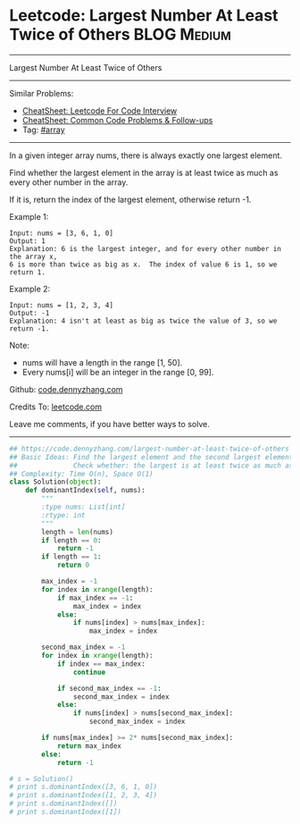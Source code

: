 * Leetcode: Largest Number At Least Twice of Others               :BLOG:Medium:
#+STARTUP: showeverything
#+OPTIONS: toc:nil \n:t ^:nil creator:nil d:nil
:PROPERTIES:
:type:     array
:END:
---------------------------------------------------------------------
Largest Number At Least Twice of Others
---------------------------------------------------------------------
#+BEGIN_HTML
<a href="https://github.com/dennyzhang/code.dennyzhang.com/tree/master/problems/missing-element-in-sorted-array"><img align="right" width="200" height="183" src="https://www.dennyzhang.com/wp-content/uploads/denny/watermark/github.png" /></a>
#+END_HTML
Similar Problems:
- [[https://cheatsheet.dennyzhang.com/cheatsheet-leetcode-A4][CheatSheet: Leetcode For Code Interview]]
- [[https://cheatsheet.dennyzhang.com/cheatsheet-followup-A4][CheatSheet: Common Code Problems & Follow-ups]]
- Tag: [[https://code.dennyzhang.com/review/array][#array]]
---------------------------------------------------------------------
In a given integer array nums, there is always exactly one largest element.

Find whether the largest element in the array is at least twice as much as every other number in the array.

If it is, return the index of the largest element, otherwise return -1.

Example 1:
#+BEGIN_EXAMPLE
Input: nums = [3, 6, 1, 0]
Output: 1
Explanation: 6 is the largest integer, and for every other number in the array x,
6 is more than twice as big as x.  The index of value 6 is 1, so we return 1.
#+END_EXAMPLE

Example 2:
#+BEGIN_EXAMPLE
Input: nums = [1, 2, 3, 4]
Output: -1
Explanation: 4 isn't at least as big as twice the value of 3, so we return -1.
#+END_EXAMPLE

Note:
- nums will have a length in the range [1, 50].
- Every nums[i] will be an integer in the range [0, 99].

Github: [[https://github.com/dennyzhang/code.dennyzhang.com/tree/master/problems/largest-number-at-least-twice-of-others][code.dennyzhang.com]]

Credits To: [[https://leetcode.com/problems/largest-number-at-least-twice-of-others/description/][leetcode.com]]

Leave me comments, if you have better ways to solve.
---------------------------------------------------------------------

#+BEGIN_SRC python
## https://code.dennyzhang.com/largest-number-at-least-twice-of-others
## Basic Ideas: Find the largest element and the second largest element
##              Check whether: the largest is at least twice as much as the second largest element
## Complexity: Time O(n), Space O(1)
class Solution(object):
    def dominantIndex(self, nums):
        """
        :type nums: List[int]
        :rtype: int
        """
        length = len(nums)
        if length == 0:
            return -1
        if length == 1:
            return 0

        max_index = -1
        for index in xrange(length):
            if max_index == -1:
                max_index = index
            else:
                if nums[index] > nums[max_index]:
                    max_index = index

        second_max_index = -1
        for index in xrange(length):
            if index == max_index:
                continue

            if second_max_index == -1:
                second_max_index = index
            else:
                if nums[index] > nums[second_max_index]:
                    second_max_index = index

        if nums[max_index] >= 2* nums[second_max_index]:
            return max_index
        else:
            return -1

# s = Solution()
# print s.dominantIndex([3, 6, 1, 0]) 
# print s.dominantIndex([1, 2, 3, 4])
# print s.dominantIndex([])
# print s.dominantIndex([1])
#+END_SRC

#+BEGIN_HTML
<div style="overflow: hidden;">
<div style="float: left; padding: 5px"> <a href="https://www.linkedin.com/in/dennyzhang001"><img src="https://www.dennyzhang.com/wp-content/uploads/sns/linkedin.png" alt="linkedin" /></a></div>
<div style="float: left; padding: 5px"><a href="https://github.com/dennyzhang"><img src="https://www.dennyzhang.com/wp-content/uploads/sns/github.png" alt="github" /></a></div>
<div style="float: left; padding: 5px"><a href="https://www.dennyzhang.com/slack" target="_blank" rel="nofollow"><img src="https://www.dennyzhang.com/wp-content/uploads/sns/slack.png" alt="slack"/></a></div>
</div>
#+END_HTML
